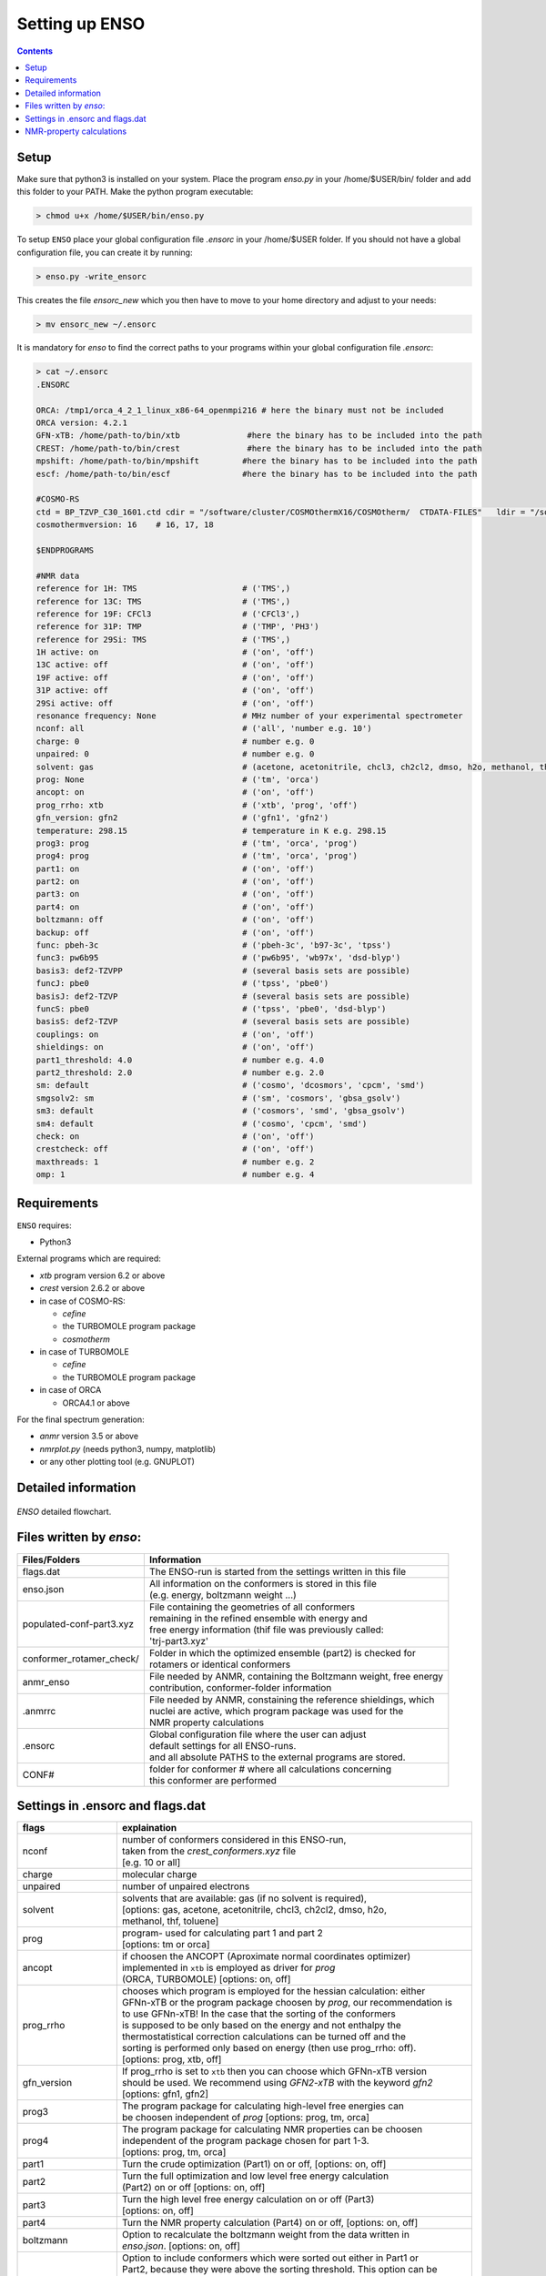 ===============
Setting up ENSO
===============

.. contents::


Setup
=====


Make sure that python3 is installed on your system. Place the program *enso.py* 
in your /home/$USER/bin/ folder and add this folder to your PATH. Make the python 
program executable:

.. code:: sh
   
   > chmod u+x /home/$USER/bin/enso.py

To setup ``ENSO`` place your global configuration file *.ensorc* in your /home/$USER folder. 
If you should not have a global configuration file, you can create it by running:

.. code-block:: sh

    > enso.py -write_ensorc 

This creates the file *ensorc_new* which you then have to move to your home directory 
and adjust to your needs:

.. code-block:: sh

    > mv ensorc_new ~/.ensorc

It is mandatory for `enso` to find the correct paths to your programs within your 
global configuration file *.ensorc*:

.. code-block:: text
  
    > cat ~/.ensorc
    .ENSORC
  
    ORCA: /tmp1/orca_4_2_1_linux_x86-64_openmpi216 # here the binary must not be included
    ORCA version: 4.2.1
    GFN-xTB: /home/path-to/bin/xtb              #here the binary has to be included into the path
    CREST: /home/path-to/bin/crest              #here the binary has to be included into the path
    mpshift: /home/path-to/bin/mpshift         #here the binary has to be included into the path
    escf: /home/path-to/bin/escf               #here the binary has to be included into the path
  
    #COSMO-RS
    ctd = BP_TZVP_C30_1601.ctd cdir = "/software/cluster/COSMOthermX16/COSMOtherm/  CTDATA-FILES"   ldir = "/software/cluster/COSMOthermX16/COSMOtherm/CTDATA-FILES"
    cosmothermversion: 16    # 16, 17, 18
  
    $ENDPROGRAMS

    #NMR data
    reference for 1H: TMS                      # ('TMS',) 
    reference for 13C: TMS                     # ('TMS',) 
    reference for 19F: CFCl3                   # ('CFCl3',) 
    reference for 31P: TMP                     # ('TMP', 'PH3') 
    reference for 29Si: TMS                    # ('TMS',) 
    1H active: on                              # ('on', 'off') 
    13C active: off                            # ('on', 'off') 
    19F active: off                            # ('on', 'off') 
    31P active: off                            # ('on', 'off') 
    29Si active: off                           # ('on', 'off') 
    resonance frequency: None                  # MHz number of your experimental spectrometer 
    nconf: all                                 # ('all', 'number e.g. 10') 
    charge: 0                                  # number e.g. 0 
    unpaired: 0                                # number e.g. 0 
    solvent: gas                               # (acetone, acetonitrile, chcl3, ch2cl2, dmso, h2o, methanol, thf, toluene, gas)
    prog: None                                 # ('tm', 'orca') 
    ancopt: on                                 # ('on', 'off') 
    prog_rrho: xtb                             # ('xtb', 'prog', 'off') 
    gfn_version: gfn2                          # ('gfn1', 'gfn2') 
    temperature: 298.15                        # temperature in K e.g. 298.15 
    prog3: prog                                # ('tm', 'orca', 'prog') 
    prog4: prog                                # ('tm', 'orca', 'prog') 
    part1: on                                  # ('on', 'off') 
    part2: on                                  # ('on', 'off') 
    part3: on                                  # ('on', 'off') 
    part4: on                                  # ('on', 'off') 
    boltzmann: off                             # ('on', 'off') 
    backup: off                                # ('on', 'off') 
    func: pbeh-3c                              # ('pbeh-3c', 'b97-3c', 'tpss') 
    func3: pw6b95                              # ('pw6b95', 'wb97x', 'dsd-blyp') 
    basis3: def2-TZVPP                         # (several basis sets are possible)
    funcJ: pbe0                                # ('tpss', 'pbe0') 
    basisJ: def2-TZVP                          # (several basis sets are possible)
    funcS: pbe0                                # ('tpss', 'pbe0', 'dsd-blyp') 
    basisS: def2-TZVP                          # (several basis sets are possible)
    couplings: on                              # ('on', 'off') 
    shieldings: on                             # ('on', 'off') 
    part1_threshold: 4.0                       # number e.g. 4.0 
    part2_threshold: 2.0                       # number e.g. 2.0 
    sm: default                                # ('cosmo', 'dcosmors', 'cpcm', 'smd') 
    smgsolv2: sm                               # ('sm', 'cosmors', 'gbsa_gsolv') 
    sm3: default                               # ('cosmors', 'smd', 'gbsa_gsolv') 
    sm4: default                               # ('cosmo', 'cpcm', 'smd') 
    check: on                                  # ('on', 'off') 
    crestcheck: off                            # ('on', 'off') 
    maxthreads: 1                              # number e.g. 2 
    omp: 1                                     # number e.g. 4 




Requirements
============

``ENSO`` requires:

* Python3

External programs which are required:

* `xtb` program  version 6.2 or above
* `crest` version 2.6.2 or above
* in case of COSMO-RS:

  - `cefine`
  - the TURBOMOLE program package
  - `cosmotherm`

* in case of TURBOMOLE

  - `cefine`
  - the TURBOMOLE program package

* in case of ORCA

  - ORCA4.1 or above

For the final spectrum generation:

* `anmr` version 3.5 or above
* `nmrplot.py`  (needs python3, numpy, matplotlib)
* or any other plotting tool (e.g. GNUPLOT)


Detailed information
====================

.. figure:: ../../figures/enso/enso-detailed.png
   :scale: 30 %
   :align: center
   :alt: detailed ENSO description

   *ENSO* detailed flowchart.


Files written by `enso`:
==========================

========================  ===========
Files/Folders             Information
========================  ===========
flags.dat                 | The ENSO-run is started from the settings written in this file 
enso.json                 | All information on the conformers is stored in this file 
                          | (e.g. energy, boltzmann weight ...)
populated-conf-part3.xyz  | File containing the geometries of all conformers 
                          | remaining in the refined ensemble with energy and 
                          | free energy information (thif file was previously called:
                          | 'trj-part3.xyz'
conformer_rotamer_check/  | Folder in which the optimized ensemble (part2) is checked for 
                          | rotamers or identical conformers
anmr_enso                 | File needed by ANMR, containing the Boltzmann weight, free energy
                          | contribution, conformer-folder information
.anmrrc                   | File needed by ANMR, constaining the reference shieldings, which 
                          | nuclei are active, which program package was used for the 
                          | NMR property calculations
.ensorc                   | Global configuration file where the user can adjust
                          | default settings for all ENSO-runs.
                          | and all absolute PATHS to the external programs are stored.
CONF#                     | folder for conformer # where all calculations concerning
                          | this conformer are performed
========================  ===========

.. _flags_settings:

Settings in .ensorc and flags.dat
=================================

=================== ================
flags               explaination
=================== ================
nconf               | number of conformers considered in this ENSO-run, 
                    | taken from the *crest_conformers.xyz* file 
                    | [e.g. 10 or all]
charge              | molecular charge 
unpaired            | number of unpaired electrons
solvent             | solvents that are available: gas (if no solvent is required),
                    | [options: gas, acetone, acetonitrile, chcl3, ch2cl2, dmso, h2o, 
                    | methanol, thf, toluene]
prog                | program- used for calculating part 1 and part 2
                    | [options: tm or orca]
ancopt              | if choosen the ANCOPT (Aproximate normal coordinates optimizer) 
                    | implemented in ``xtb`` is employed as driver for *prog* 
                    | (ORCA, TURBOMOLE) [options: on, off]
prog_rrho           | chooses which program is employed for the hessian calculation: either 
                    | GFNn-xTB or the program package choosen by *prog*, our recommendation is 
                    | to use GFNn-xTB! In the case that the sorting of the conformers
                    | is supposed to be only based on the energy and not enthalpy the
                    | thermostatistical correction calculations can be turned off and the
                    | sorting is performed only based on energy (then use prog_rrho: off).
                    | [options: prog, xtb, off]
gfn_version         | If prog_rrho is set to ``xtb`` then you can choose which GFNn-xTB version
                    | should be used. We recommend using *GFN2-xTB* with the keyword *gfn2*
                    | [options: gfn1, gfn2]
prog3               | The program package for calculating high-level free energies can 
                    | be choosen independent of `prog` [options: prog, tm, orca]
prog4               | The program package for calculating NMR properties can be choosen 
                    | independent of the program package chosen for part 1-3. 
                    | [options: prog, tm, orca]
part1               | Turn the crude optimization (Part1) on or off, [options: on, off]
part2               | Turn the full optimization and low level free energy calculation 
                    | (Part2) on or off [options: on, off]
part3               | Turn the high level free energy calculation on or off (Part3) 
                    | [options: on, off]
part4               | Turn the NMR property calculation (Part4) on or off, [options: on, off]
boltzmann           | Option to recalculate the boltzmann weight from the data written in 
                    | *enso.json*. [options: on, off]
backup              | Option to include conformers which were sorted out either in Part1 or
                    | Part2, because they were above the sorting threshold. This option can be
                    | used after a previous enso-calculation. It can be the case, that conformers 
                    | are missing in the final spectrum (because they are high lying in energy at
                    | GFNn-xTB level). The 'backup' flag  provides an automated way to include 
                    | conformers which were just above the respective sorting threshold (in part1 
                    | or part2) within the (free) energy window of threshold + 2 kcal/mol. If turned
                    | on in the second run, these higher lying conformers will be optimized and  
                    | analyzed in the sorting procedure. [options: on, off]
                    | an example is given in :ref:`example <backup>` 
func                | density functional employed in *Part1* and *Part2* (crude and full optimization),
                    | [options: pbeh-3c, b97-3c, tpss (*tpss* is only the keyword, used is the 
                    | functional/basis/dispersion correction combination: TPSS-D3/def2-TZVP)]
func3               | density functional for calculating the high level single-point for the high 
                    | level free energy evaluation in *Part3*, [options: pw6b95, wb97x, dsd-blyp] 
                    | (Not all functionals are available in each program package (ORCA, TURBOMOLE)!
basis3              | Basis set used for calculating the high level single-point in Part3. 
                    | (Be sure that the basis set exists (typos can lead to crashing single-point 
                    | calculations). There are more possibilities than mentioned in options, but they
                    | can not be checked!
                    | [options: SVP, SV(P), TZVP, TZVPP, QZVP, QZVPP, def2-SV(P), def2-SVP, def2-TZVP, 
                    | def2-TZVPP, def-SVP, def-SV(P), def2-QZVP, DZ, QZV, cc-pVDZ, cc-pVTZ, cc-pVQZ,
                    | cc-pV5Z, aug-cc-pVDZ, aug-cc-pVTZ, aug-cc-pVQZ, aug-cc-pV5Z, def2-QZVPP]
couplings           | Option to calculate coupling constants *J* in Part4 or not (e.g. if you  
                    | would want to calculate only shieldings in Part4)
                    | [options: on, off]
funcJ               | density functional used to calculate the couplings in the NMR property  
                    | calculation = *Part4*  [options: pbe0, tpss]
basisJ              | basis set employed in the calculations of the couplings *J* in *Part4*. 
                    | [options: e.g. def2-TZVP]
shieldings          | Options to calculate shielding constants *S* in *Part4* or not (e.g. if 
                    | you would want to calculate only couplings)
                    | [options: on, off]
funcS               | density functional used to calculate the shieldings in the NMR property 
                    | calculation = *Part4* [options: pbe0, tpss]
basisS              | basis set employed in the calculations of the shieldings *S* in *Part4*.
                    | [options: e.g. def2-TZVP]
part1_threshold     | All conformers below this threshold (in kcal/mol) are considered for
                    | the full optimization in Part2.
                    | Conformers within threshold > Econf < (threshold + 2 kcal/mol)  
                    | are noted as backup conformers (which can be recalculated if the refined  
                    | ensemble is missing some conformers). In *Part1* all conformers above  
                    | (threshold + 2 kcal/mol) are dismissed. Our recommendation is to 
                    | set this threshold to 4.0 kcal/mol. 
part2_threshold     | All conformers below this threshold (in kcal/mol) are considered for the  
                    | high level free energy calculation in *Part3*. Conformers within 
                    | threshold > Econf < (threshold + 2 kcal/mol) are noted as backup conformers.
                    | In *Part2* all conformers above (threshold + 2 kcal/mol) are dismissed. Our  
                    | recommendation is to set this threshold to 2.0 kcal/mol.
sm                  | Solvation model employed for the optimization in *Part1* und *Part2*. 
                    | Not all solvation models are available in each program package 
                    | (ORCA,TURBOMOLE). In order to use the solvation model a *solvent* has 
                    | to be specified! [options: cosmo, dcosmors, cpcm, smd]
smgsolv2            | In *Part2* first the full optimization is performed using the solvent 
                    | model specified in *sm*. Then the low level free energy calculation is
                    | performed (still *Part2*) and to calculate the solvation contribution 
                    | to free energy (:math:`G_{solv}`) another solvation model can be choosen. 
                    | This makes sence, if this solvation model is then used in the high level
                    | free energy calculation *Part3* too. [options: sm, cosmors]
sm3                 | solvation model employed in the high level free energy calculation *Part3*. 
                    | we recommend to use the same solvation model as in *smgsolv2*. 
                    | [options: cosmors, dcosmors, smd].
sm4                 | solvation model employed in the NMR property calculation in *Part4*. 
                    | [options: cosmo, cpcm, smd, dcosmors]
check               | Option to terminate the ENSO-run if too many calculations/preparation 
                    | steps fail. [options: on, off]
crestcheck          | The conformers  could become identical or rotamers of each other  
                    | during the full DFT optimization (*Part2*). Therefore we use ``CREST`` 
                    | to identify identical conformers or rotamers. The *crestcheck* option  
                    | (on) can automatically remove identical conformers and rotamers. 
                    | If it is set to off, the check is still run but the user is only informed
                    | and has to remove the conformers manually after inspection.
                    | Our recommendation is to sort out conformers manually (option: off)
                    | since the sorting alogrithm is threshold based. [options: on, off]
maxthreads          | Number of threads the ENSO program can use. 
                    | (maxthreads * omp = number of cores)
                    | e.g. the maximal number of calculations that can run in parallel.
                    | Make sure that the number of cores does not exceed your machine
                    | specification.
omp                 | Number of cores each thread (set with *maxthreads*)
                    | has available. e.g. maxthreads = 2 and omp = 3 would use two threads 
                    | using each three cores, the total number of cores in use would be six. 
reference for 1H    | Reference for calculating the shifts of your 1H spectrum.
                    | This is written to the file .anmrrc. [options: TMS]
reference for 13C   | Reference for calculating the 13C shifts of your spectrum.
                    | This information is written to the file .anmrrc. [options: TMS]
1H active           | Calculate NMR properties for the 1H nuclei. [options: on, off]
13C active          | Calculate NMR properties for the 13C nuclei [options: on, off]
19F active          | Calculate NMR properties for the 19F nuclei [options: on, off]
31P active          | Calculate NMR properties for the 31P nuclei [options: on, off]
29Si active         | Calculate NMR properties for the 29Si nuclei [options: on, off]
resonance frequency | Frequency of your simulated NMR spectrometer
                    | (the spectrometer you are comparing against. 
temperature         | Temperature in Kelvin for thermostatistical and Boltzmann weight
                    | evaluation.
=================== ================

NMR-property calculations
=========================


Information about the basis sets employed (default) for NMR property calculations:

* def2-TZVP (TURBOMOLE and ORCA)

For user convenience shielding constants of the reference molecules (TMS (Tetramethylsilane), CFCl3, PH3, TMP 
(Trimethylphosphine oxide)) were precalculated and stored within the `enso` program. 
The reference shielding values are used in the `anmr`
program to calculate the shifts and the reference values are written to the file *.anmrrc*.

To be consistent with your calculation, the reference shielding values were calculated on the
reference molecules with many possible geometry-optimization-settings eg. {TURBOMOLE/ORCA, PBEh-3c /
TPSS-D3/def2-TZVP / B97-3c, (gas phase or solvent)}. The shieldings were then calculated either with
TPSS or PBE0 and depending on ORCA (gas or SMD and def2-TZVP basis set) or TURBOMOLE (gas or
DCOSMO-RS with the def2-TZVP basis set). At the end of part4 the file *.anmrrc* is written into the
calculation folder and stores the reference shielding values of your settings for the subsequent
*ANMR* calculation.

.. note:: The `enso` program only writes the reference shielding values to the file '.anmrrc' but 
      does not do anything with it. Hence, no results of `enso` are influenced 
      by a non-matching reference value. If you want to change the reference shielding values, 
      you can simply modify the file '.anmrrc' manually before calling the `anmr` program. 

Procedure for generating the refrence shielding constants:
Geometry optimization with of the reference molecule with PBEh-3c/B97-3c/TPSS-D3/def2-TZVP + implicit solvation model 
(either SMD or DCOSMO-RS). NMR shielding constant calculation with the respective functional and the def2-TZVP basis set 
(again with implicit solvation model).

Tetramethylsilane:

.. code:: bash

    > cat coord
    $coord
     2.05833045453195     -2.05833045453195      2.05833045453195  c
     3.27901073396930     -3.27901073396930      0.93023223253204  h
     3.27901073396930     -0.93023223253204      3.27901073396930  h
     0.93023223253204     -3.27901073396930      3.27901073396930  h
    -0.00000000000000      0.00000000000000      0.00000000000000  si 
    -2.05833045453195      2.05833045453195      2.05833045453195  c
    -3.27901073396930      3.27901073396930      0.93023223253204  h
    -0.93023223253204      3.27901073396930      3.27901073396930  h
    -3.27901073396930      0.93023223253204      3.27901073396930  h
     2.05833045453195      2.05833045453195     -2.05833045453195  c
     0.93023223253204      3.27901073396930     -3.27901073396930  h
     3.27901073396930      0.93023223253204     -3.27901073396930  h
     3.27901073396930      3.27901073396930     -0.93023223253204  h
    -2.05833045453195     -2.05833045453195     -2.05833045453195  c
    -3.27901073396930     -3.27901073396930     -0.93023223253204  h
    -3.27901073396930     -0.93023223253204     -3.27901073396930  h
    -0.93023223253204     -3.27901073396930     -3.27901073396930  h
    $end

PH3:

.. code:: bash

    > cat coord
    $coord
     0.00000000000000      0.00000000000000      1.08780842165939  p
     1.12108786201329      1.94178113675579     -0.36261095596909  h
     1.12108786201329     -1.94178113675579     -0.36261095596909  h
    -2.24217572402658      0.00000000000000     -0.36261095596909  h
    $end

TMP = Trimethylphosphine oxide:

.. code:: bash

    > cat coord
    $coord
     2.10707881159693     -2.37905657209703     -0.95048934768032       c
    -0.00002761513490     -0.00001720463363      0.42981024146152       p
     0.00022116674358     -0.00003978704989      3.20441724940919       o
    -3.11402725504898     -0.63518697865997     -0.95026063129186       c
    -4.41578089847492      0.80223353974588     -0.26675109605744       h
    -3.74806612133726     -2.46831651344230     -0.26795802048584       h
    -3.07053848205114     -0.62555829073221     -3.00039235368914       h
     1.00685206250598      3.01430306976026     -0.95039040993479       c
     2.90134987179607      3.42432987586201     -0.26440712265899       h
    -0.26551500181645      4.47957166601373     -0.27057128439357       h
     0.99633316768277      2.97084963842055     -3.00047015163533       h
     4.01209383139734     -2.01044112204817     -0.27010522766248       h
     1.51433033394466     -4.22477273833643     -0.26505344320048       h
     2.07522150306901     -2.34774660838157     -3.00060121737073       h
    $end

CFCl3:

.. code:: bash

    > cat coord
    $coord
     0.00000038126763   -0.00000000884504    0.13419916242803      c 
     0.00000870296281    0.00000001369727    2.66116007348966      f 
     3.17274491422955   -0.00000000906271   -0.93176725824334      cl
    -1.58637567202181   -2.74767202581384   -0.93179226251812      cl
    -1.58637568491745    2.74767203002431   -0.93179224376158      cl
    $end